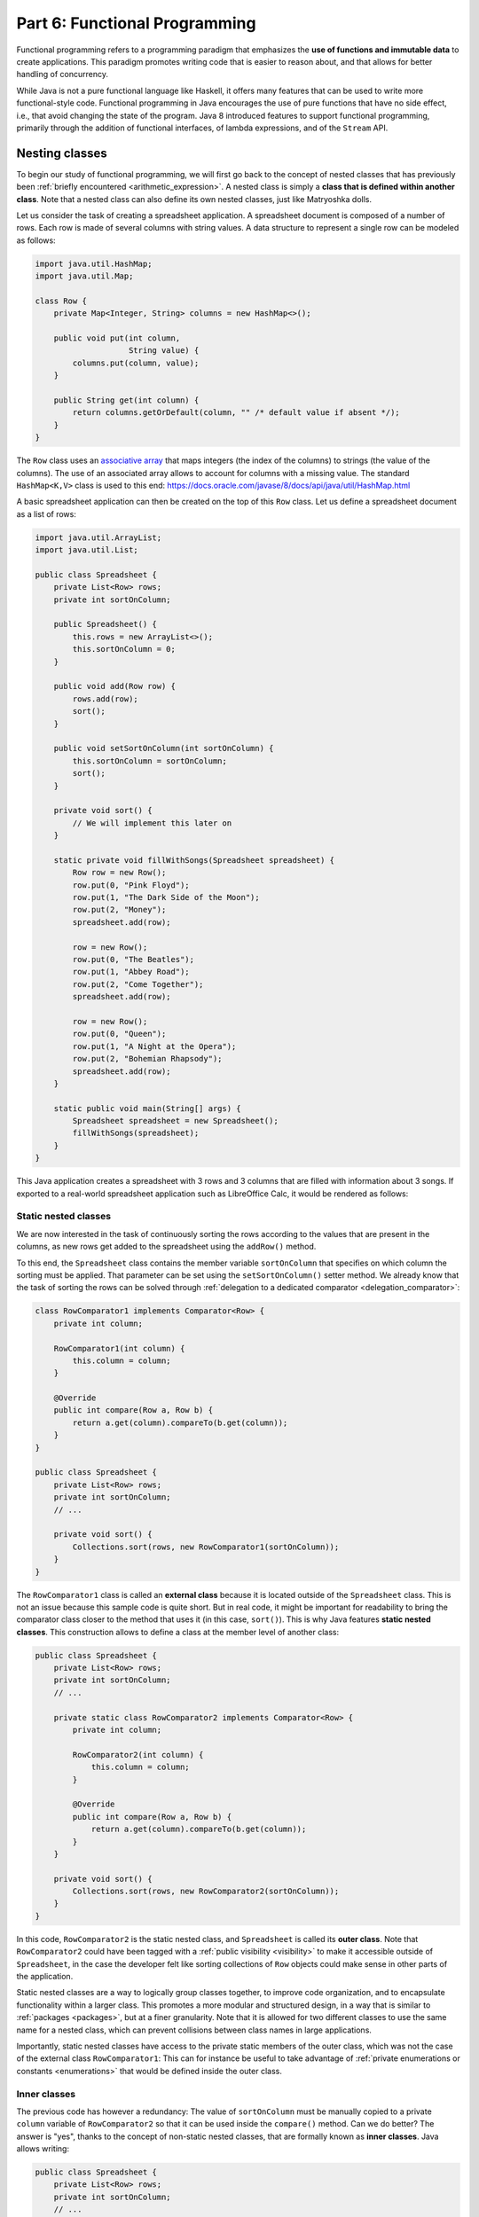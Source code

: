.. _part6:


*****************************************************************
Part 6: Functional Programming
*****************************************************************

Functional programming refers to a programming paradigm that emphasizes the **use of functions and immutable data** to create applications. This paradigm promotes writing code that is easier to reason about, and that allows for better handling of concurrency.

While Java is not a pure functional language like Haskell, it offers many features that can be used to write more functional-style code. Functional programming in Java encourages the use of pure functions that have no side effect, i.e., that avoid changing the state of the program. Java 8 introduced features to support functional programming, primarily through the addition of functional interfaces, of lambda expressions, and of the ``Stream`` API.


Nesting classes
===============

.. NOTE:

   "Terminology: Nested classes are divided into two categories:
   non-static and static. Non-static nested classes are called inner
   classes. Nested classes that are declared static are called static
   nested classes."

   From the official Oracle tutorial on Java:
   https://docs.oracle.com/javase/tutorial/java/javaOO/nested.html


To begin our study of functional programming, we will first go back to the concept of nested classes that has previously been :ref:`briefly encountered <arithmetic_expression>`. A nested class is simply a **class that is defined within another class**. Note that a nested class can also define its own nested classes, just like Matryoshka dolls.

Let us consider the task of creating a spreadsheet application. A spreadsheet document is composed of a number of rows. Each row is made of several columns with string values. A data structure to represent a single row can be modeled as follows:

..  code-block:: java

    import java.util.HashMap;
    import java.util.Map;
    
    class Row {
        private Map<Integer, String> columns = new HashMap<>();
    
        public void put(int column,
                        String value) {
            columns.put(column, value);
        }
    
        public String get(int column) {
            return columns.getOrDefault(column, "" /* default value if absent */);
        }
    }
    
The ``Row`` class uses an `associative array <https://en.wikipedia.org/wiki/Associative_array>`_ that maps integers (the index of the columns) to strings (the value of the columns). The use of an associated array allows to account for columns with a missing value. The standard ``HashMap<K,V>`` class is used to this end: `<https://docs.oracle.com/javase/8/docs/api/java/util/HashMap.html>`_

A basic spreadsheet application can then be created on the top of this ``Row`` class. Let us define a spreadsheet document as a list of rows:
    
..  code-block:: java

    import java.util.ArrayList;
    import java.util.List;

    public class Spreadsheet {
        private List<Row> rows;
        private int sortOnColumn;
    
        public Spreadsheet() {
            this.rows = new ArrayList<>();
            this.sortOnColumn = 0;
        }
    
        public void add(Row row) {
            rows.add(row);
            sort();
        }
    
        public void setSortOnColumn(int sortOnColumn) {
            this.sortOnColumn = sortOnColumn;
            sort();
        }

        private void sort() {
            // We will implement this later on
        }
    
        static private void fillWithSongs(Spreadsheet spreadsheet) {
            Row row = new Row();
            row.put(0, "Pink Floyd");
            row.put(1, "The Dark Side of the Moon");
            row.put(2, "Money");
            spreadsheet.add(row);
    
            row = new Row();
            row.put(0, "The Beatles");
            row.put(1, "Abbey Road");
            row.put(2, "Come Together");
            spreadsheet.add(row);
    
            row = new Row();
            row.put(0, "Queen");
            row.put(1, "A Night at the Opera");
            row.put(2, "Bohemian Rhapsody");
            spreadsheet.add(row);
        }
        
        static public void main(String[] args) {
            Spreadsheet spreadsheet = new Spreadsheet();
            fillWithSongs(spreadsheet);
        }
    }

This Java application creates a spreadsheet with 3 rows and 3 columns that are filled with information about 3 songs. If exported to a real-world spreadsheet application such as LibreOffice Calc, it would be rendered as follows:

.. image:: _static/images/part6/spreadsheet.png
  :width: 480
  :align: center
  :alt: Spreadsheet


Static nested classes
---------------------

We are now interested in the task of continuously sorting the rows according to the values that are present in the columns, as new rows get added to the spreadsheet using the ``addRow()`` method.

To this end, the ``Spreadsheet`` class contains the member variable ``sortOnColumn`` that specifies on which column the sorting must be applied. That parameter can be set using the ``setSortOnColumn()`` setter method. We already know that the task of sorting the rows can be solved through :ref:`delegation to a dedicated comparator <delegation_comparator>`:
    
..  code-block:: java

    class RowComparator1 implements Comparator<Row> {
        private int column;

        RowComparator1(int column) {
            this.column = column;
        }

        @Override
        public int compare(Row a, Row b) {
            return a.get(column).compareTo(b.get(column));
        }
    }

    public class Spreadsheet {
        private List<Row> rows;
        private int sortOnColumn;
        // ...

        private void sort() {
            Collections.sort(rows, new RowComparator1(sortOnColumn));
        }
    }
    
The ``RowComparator1`` class is called an **external class** because it is located outside of the ``Spreadsheet`` class. This is not an issue because this sample code is quite short. But in real code, it might be important for readability to bring the comparator class closer to the method that uses it (in this case, ``sort()``). This is why Java features **static nested classes**. This construction allows to define a class at the member level of another class:

..  code-block:: java

    public class Spreadsheet {
        private List<Row> rows;
        private int sortOnColumn;
        // ...

        private static class RowComparator2 implements Comparator<Row> {
            private int column;

            RowComparator2(int column) {
                this.column = column;
            }

            @Override
            public int compare(Row a, Row b) {
                return a.get(column).compareTo(b.get(column));
            }
        }

        private void sort() {
            Collections.sort(rows, new RowComparator2(sortOnColumn));
        }
    }

In this code, ``RowComparator2`` is the static nested class, and ``Spreadsheet`` is called its **outer class**. Note that ``RowComparator2`` could have been tagged with a :ref:`public visibility <visibility>` to make it accessible outside of ``Spreadsheet``, in the case the developer felt like sorting collections of ``Row`` objects could make sense in other parts of the application.

Static nested classes are a way to logically group classes together, to improve code organization, and to encapsulate functionality within a larger class. This promotes a more modular and structured design, in a way that is similar to :ref:`packages <packages>`, but at a finer granularity. Note that it is allowed for two different classes to use the same name for a nested class, which can prevent collisions between class names in large applications.

Importantly, static nested classes have access to the private static members of the outer class, which was not the case of the external class ``RowComparator1``: This can for instance be useful to take advantage of :ref:`private enumerations or constants <enumerations>` that would be defined inside the outer class.


Inner classes
-------------

The previous code has however a redundancy: The value of ``sortOnColumn`` must be manually copied to a private ``column`` variable of ``RowComparator2`` so that it can be used inside the ``compare()`` method. Can we do better? The answer is "yes", thanks to the concept of non-static nested classes, that are formally known as **inner classes**. Java allows writing:

..  code-block:: java

    public class Spreadsheet {
        private List<Row> rows;
        private int sortOnColumn;
        // ...

        private class RowComparator3 implements Comparator<Row> {
            @Override
            public int compare(Row a, Row b) {
                return a.get(column).compareTo(b.get(sortOnColumn));
            }
        }

        private void sort() {
            Collections.sort(rows, new RowComparator3());
        }
    }
                 
This is much more compact! This derives from the fact that in this code, ``private static class`` was replaced by ``private class``. This means that ``RowComparator3`` is as an inner class of the outer class ``Spreadsheet``, which grants its ``compare()`` method a direct access to the ``sortOnColumn`` member variable.

Inner classes look very similar to static nested classes, but they do not have the ``static`` keyword. As can be seen, the methods of inner classes can not only access the static member variables of the outer class, but they can also transparently access all members (variables and methods, including private members) of the object that created them. Inner classes were previously encountered in this course when the :ref:`implementation of custom iterators <custom_iterators>` was discussed.

It is tempting to systematically use inner classes instead of static nested classes. But pay attention to the fact that inner classes induce a much closer coupling with their outer classes, which can make it difficult to refactor the application, and which can quickly lead to the so-called `Feature Envy <https://refactoring.guru/fr/smells/feature-envy>`_ "code smell" (i.e. the `opposite of a good design pattern <https://en.wikipedia.org/wiki/Anti-pattern>`_). Use an inner class only when you need access to the instance members of the outer class. Use a static nested class when there is no need for direct access to the outer class instance or when you want clearer namespacing and better code organization.

.. _syntactic_sugar:

Syntactic sugar
---------------

The fact that ``compare()`` has access to ``sortOnColumn`` might seem magic. This is actually an example of **syntactic sugar**. Syntactic sugar refers to language features or constructs that do not introduce new functionality but provide a more convenient or expressive way of writing code. These features make the code more readable or concise without fundamentally changing how it operates. In essence, syntactic sugar is a shorthand or a more user-friendly syntax for expressing something that could be written in a longer or more explicit manner.

Syntactic sugar constructions were already encountered in this course. :ref:`Autoboxing <boxing>` is such a syntactic sugar. Indeed, the code:

..  code-block:: java
                 
    Integer num = 42;  // Autoboxing (from primitive type to wrapper)
    int value = num;   // Auto unboxing (from wrapper to primitive type)

is semantically equivalent to the more explicit code:

..  code-block:: java
                 
    Integer num = Integer.valueOf(42);
    int value = num.intValue();

Thanks to its knowledge about the internals of the standard ``Integer`` class, the compiler can automatically "fill the dots" by adding the constructor and selecting the proper conversion method. The :ref:`enhanced for-each loop for iterators <iterators>` is another example of syntactic sugar, because writing:

..  code-block:: java

    List<Integer> a = new ArrayList<>();
    a.add(-1);
    a.add(10);
    a.add(42);

    for (Integer item: a) {
        System.out.println(item);
    }

is semantically equivalent to:

..  code-block:: java

    Iterator<Integer> it = a.iterator();
    
    while (it.hasNext()) {
        Integer item = it.next();
        System.out.println(item);
    }

Once the compiler comes across some ``for()`` loop on a collection that implements the standard ``Iterable<T>`` interface, it can automatically instantiate the iterator and traverse the collection using this iterator.

In the context of inner classes, the syntactic sugar consists in including a reference to the outer object that created the instance of the inner object. In our example, the compiler automatically transforms the ``RowComparator3`` class into the following static nested class:

..  code-block:: java

    public class Spreadsheet {
        private List<Row> rows;
        private int sortOnColumn;
        // ...

        private static class RowComparator4 implements Comparator<Row> {
            private Spreadsheet outer;  // Reference to the outer object
    
            RowComparator4(Spreadsheet outer) {
                this.outer = outer;
            }
        
            @Override
            public int compare(Row a, Row b) {
                return a.get(outer.sortOnColumn).compareTo(b.get(outer.sortOnColumn));
            }
        }
    
        private void sort() {
            Collections.sort(rows, new RowComparator4(this));
        }
    }

As can be seen, the compiler transparently adds a new argument to the constructor of the inner class, which contains the reference to the outer object.


Local inner classes
-------------------
    
So far, we have seen three different constructions to define classes:

* External classes are the default way of defining classes, i.e. separately from any other class.

* Static nested classes are members of an outer class. They have access to the static members of the outer class.

* Inner classes are non-static members of an outer class. They are connected to the object that created them through syntactic sugar.

Inner classes are great for the spreadsheet application, but code readability could still be improved if the ``RowComparator3`` class could somehow be brought *inside* the ``sort()`` method, because it is presumably the only location where this comparator would make sense in the application. This would make the one-to-one relation between the method and its comparator immediately apparent. This is the objective of **local inner classes**:

..  code-block:: java

    private void sort() {
        class RowComparator5 implements Comparator<Row> {
            @Override
            public int compare(Row a, Row b) {
                return a.get(sortOnColumn).compareTo(b.get(sortOnColumn));
            }
        }

        Collections.sort(rows, new RowComparator5());
    }

In this new version of the ``sort()`` method, the comparator was defined within the scope of the method. The ``RowComparator5`` class is entirely local to ``sort()``, and cannot be used in another method or class, which further reduces coupling.


.. _anonymous_inner_classes:

Anonymous inner classes
-----------------------

Because local inner classes are typically used at one single point of the method, it is generally not useful to give a name to local inner classes (in the previous example, this name was ``RowComparator5``). Consequently, Java features the **anonymous inner class** construction:

..  code-block:: java

    private void sort() {
        Comparator<Row> comparator = new Comparator<Row>() {
            @Override
            public int compare(Row a, Row b) {
                return a.get(sortOnColumn).compareTo(b.get(sortOnColumn));
            }
        };

        Collections.sort(rows, comparator);
    }

As can be seen in this example, an anonymous inner class is a class that is defined without a name inside a method and that instantiated at the same place where it is defined.

This construction is often used for implementing interfaces or extending classes on-the-fly. To make this more apparent, note that we could have avoided the introduction of temporary variable ``comparator`` by directly writing:

..  code-block:: java

    private void sort() {
        Collections.sort(rows, new Comparator<Row>() {
            @Override
            public int compare(Row a, Row b) {
                return a.get(sortOnColumn).compareTo(b.get(sortOnColumn));
            }
        });
    }

Anonymous inner classes also correspond to another :ref:`syntactic sugar <syntactic_sugar>` construction, because an anonymous inner class can easily be converted into a local inner class by giving them a meaningless name.

 
Access to method variables
--------------------------

Importantly, both local inner classes and anonymous inner classes have **access to the variables of their enclosing method**.

To illustrate this point, let us consider the task of filling a matrix with a constant value using multiple threads. We could create one thread that fills the upper part of the matrix, and another thread that fills the lower part of the matrix. Using a :ref:`thread pool <thread_pools>` and the ``SynchronizedMatrix`` class that was defined to :ref:`demonstrate multithreading <matrix_multiplication>`, the corresponding implementation could be:

..  code-block:: java
                 
    public static void fill1(ExecutorService threadPool,
                             SynchronizedMatrix m,
                             float value) throws ExecutionException, InterruptedException {
        
        class Filler implements Runnable {
            private int startRow;
            private int endRow;

            Filler(int startRow,
                   int endRow) {
                this.startRow = startRow;
                this.endRow = endRow;
            }

            @Override
            public void run() {
                for (int row = startRow; row < endRow; row++) {
                    for (int column = 0; column < m.getColumns(); column++) {
                        // The inner class has access to the "m" and "value" variables!
                        m.setValue(row, column, value);
                    }
                }
            }
        }

        Future upperPart = threadPool.submit(new Filler(0, m.getRows() / 2));
        Future lowerPart = threadPool.submit(new Filler(m.getRows() / 2, m.getRows()));

        upperPart.get();
        lowerPart.get();
    }
    
As can be seen in this example, it is not necessary for the inner class ``Filler`` to explicitly store a copy of ``m`` and ``value``. Indeed, because those two variables are part of the scope of method ``fill1()``, the ``run()`` method has direct access to the ``m`` and ``value`` variables. Actually, this is again :ref:`syntactic sugar <syntactic_sugar>`: The compiler automatically gives inner classes a copy of all the local variables of the surrounding method.

The method ``fill1()`` creates exactly two threads, one for each part of the matrix. One could want to take advantage of a higher number of CPU cores by reducing this granularity. According to this idea, here is an alternative implementation that introduces parallelism at the level of the individual rows of the matrix:

..  code-block:: java
                 
    public static void fill2(ExecutorService threadPool,
                             SynchronizedMatrix m,
                             float value) throws ExecutionException, InterruptedException {
        Stack<Future> pendingRows = new Stack<>();
        
        for (int row = 0; row < m.getRows(); row++) {
            final int myRow = row;
            
            pendingRows.add(threadPool.submit(new Runnable() {
                @Override
                public void run() {
                    for (int column = 0; column < m.getColumns(); column++) {
                        m.setValue(myRow, column, value);
                    }                    
                }
            }));
        }

        while (!pendingRows.isEmpty()) {
            pendingRows.pop().get();
        }
    }

Contrarily to ``fill1()`` that used a *local* inner class, the ``fill2()`` method uses an *anonymous* inner class, an instance of which is created for each row. This is because the first implementation had to separately track exactly two futures using two variables, whereas the second implementation tracks multiple futures using a stack.

There is however a caveat associated with ``fill2()``: One could expect to have access to the ``row`` variable inside the ``run()`` method, because ``row`` is part of the scope of the enclosing method. However, the inner class might continue to exist and be used even after the loop has finished executing and the variable ``row`` has disappeared. To prevent potential issues arising from changes to variables after the start of the execution of a method, an inner class is actually only allowed to access the **final variables** in the scope of method (or variables that could have been tagged as ``final``). Remember that a final variable means that it is :ref:`not allowed to change its value later <final_keyword>`.

In the ``fill2()`` example, ``m`` and ``value`` could have been explicitly tagged as ``final``, because their value does not change in the method. But adding a line like ``value = 10;`` inside the method would break the compilation, because ``value`` could not be tagged as ``final`` anymore, which would prevent the use of ``value`` inside the runnable. One could argue that the *content* of ``m`` changes because of the calls to ``m.setValue()``, however the *reference* to the object ``m`` that was originally provided as argument to the method never changes. Finally, the variable ``row`` cannot be declared as ``final``, because its value changes during the loop. Storing a copy of ``row`` inside the variable ``myRow`` is a workaround to solve this issue.

.. admonition:: Remark
   :class: remark

   The example of filling a matrix using multithreading is a bit academic, because for such an operation, the bottleneck will be the RAM, not the CPU. As a consequence, adding more CPU threads will probably never improve performance, and might even be detrimental because of the overhead associated with thread management. Furthermore, our class ``SynchronizedMatrix`` implements mutual exclusion for the access to the individual cells (i.e. the ``setValue()`` is tagged with the ``synchronized`` keyword), which will dramatically reduce the performance.

    
Functional interfaces and lambda functions
==========================================

Since the beginning of our :ref:`exploration of object-oriented programming <part4>`, a recurrent pattern keeps appearing:

* During the :ref:`delegation to comparators of objects <delegation_comparator>`:

  ..  code-block:: java

      public class TitleComparator implements Comparator<Book> {
          @Override
          public int compare(Book b1, Book b2) {
              return b1.getTitle().compareTo(b2.getTitle());
          }
      }

      // ...
      Collections.sort(books, new TitleComparator());

* Inside the :ref:`Observer Design Pattern <observer>`:

  ..  code-block:: java

      class ButtonActionListener implements ActionListener {
          @Override
          public void actionPerformed(ActionEvent e) {
              JOptionPane.showMessageDialog(null,"Thank you!");
          }
      }

      // ...
      button.addActionListener(new ButtonActionListener());

* For :ref:`specifying operations to be done by threads <runnable>`:

  ..  code-block:: java

      class Computation implements Runnable {
          @Override
          public void run() {
              expensiveComputation();
          }
      }

      // ...
      Thread t = new Thread(new Computation());
      t.start();

This recurrent pattern corresponds to simple classes that implement **one single abstract method** and that have **no member**.

The presence of a single method stems from the fact that these classes implement a **single functional interface**. In Java, a functional interface is defined as an :ref:`interface <interfaces>` that contains only one abstract method. Functional interfaces are also known as Single Abstract Method (SAM) interfaces. Functional interfaces are a key component of functional programming support introduced in Java 8. The interfaces ``Comparator<T>``, ``ActionListener``, ``Runnable``, and ``Callable<T>`` are all examples of functional interfaces.

.. admonition:: Advanced remarks
   :class: remark

   A functional interface can have multiple ``default`` methods or ``static`` methods without violating the rule of having a single abstract method. This course has not covered ``default`` methods, but it is sufficient to know that a ``default`` method provides a default implementation within an interface that the classes implementing the interface can choose to inherit or overwrite. For instance, the interface ``Comparator<T>`` comes with multiple ``default`` and ``static`` methods, as can be seen in the Java documentation: `<https://docs.oracle.com/javase/8/docs/api/java/util/Comparator.html>`_

   In Java 8 and later, the ``@FunctionalInterface`` annotation helps explicitly mark an interface as a functional interface. If an interface annotated with ``@FunctionalInterface`` contains more than one abstract method, the compiler generates an error to indicate that it does not meet the criteria of a functional interface. Nonetheless, pay attention to the fact that not all the functional interfaces of Java are annotated with ``@FunctionalInterface``. This is notably the case of ``ActionListener``.

A **lambda expression** is an expression that creates an instance of an :ref:`anonymous inner class <anonymous_inner_classes>` that has no member and that implements a functional interface. Thanks to lambda expressions, the ``sort()`` method for our spreadsheet application can be shortened as a single line of code:

..  code-block:: java

    private void sort() {
        Collections.sort(rows, (a, b) -> a.get(sortOnColumn).compareTo(b.get(sortOnColumn)));
    }

As can be seen in this example, a lambda expression only specifies the name of the arguments and the body of the single abstract method of the functional interface it implements.

A lambda expression can only appear in a context that expects a value whose type is a functional interface. Once the Java compiler has determined which functional interface is expected for this context, it transparently instantiates a suitable anonymous inner class that implements the expected functional interface with the expected single method.

Concretely, in the ``sort()`` example, the compiler notices the construction :code:`Collections.sort(rows, lambda)`. Because ``rows`` has type ``List<Row>``, the compiler looks for a static method in the ``Collections`` class that is named ``sort()`` and that takes as arguments a value of type ``List<Row>`` and a functional interface. As can be seen in the `Java documentation <https://docs.oracle.com/javase/8/docs/api/java/util/Collections.html>`_, the only matching method is :code:`Collections.sort(List<T> list, Comparator<? super T> c)`, with ``T`` corresponding to class ``Row``. The compiler deduces that the functional interface of interest is ``Comparator<Row>``, and it accordingly creates an anonymous inner class as follows:

..  code-block:: java

    private void sort() {
        // "Comparator<Row>" is the functional interface that matches the lambda expression
        Collections.sort(rows, new Comparator<Row>() {
            @Override
            // The name of the single abstract method and the types of the arguments
            // are extracted from the functional interface. The name of the arguments
            // are taken from the lambda expression.
            public int compare(Row a, Row b) {
                // This is the body of the lambda expression
                return a.get(sortOnColumn).compareTo(b.get(sortOnColumn)));
            }
        }
    }

In other words, lambda expressions are also :ref:`syntactic sugar <syntactic_sugar>`! Very importantly, **functional interfaces provide a clear contract for the signature of the method that the matching lambda expression must implement**, which is needed for this syntactic sugar to work.

Thanks to lambda expressions, the three examples at the beginning of this section could all be simplified as one-liners:

* During the :ref:`delegation to comparators of objects <delegation_comparator>`:

  ..  code-block:: java

      Collections.sort(books, (b1, b2) -> b1.getTitle().compareTo(b2.getTitle()));

* Inside the :ref:`Observer Design Pattern <observer>`:

  ..  code-block:: java

      button.addActionListener(() -> JOptionPane.showMessageDialog(null,"Thank you!"));

* For :ref:`specifying operations to be done by threads <runnable>`:

  ..  code-block:: java

      Thread t = new Thread(() -> expensiveComputation());


The general form of a lambda expression is:

..  code-block::

    (A a, B b, C c /* ...possibly more arguments */ ) -> {
      /* Body */
      return /* result */;
    }

This general form can be lightened in different situations:

* If the compiler can deduce the types of the arguments, which is most commonly the case, you do not have to provide the types (e.g., ``(A a, B b)`` can be reduced as ``(a, b)``).

* If the lambda expression takes one single argument, the parentheses can be removed (e.g., ``a -> ...`` is a synonym for ``(a) -> ...``). Note that a lambda expression with no argument would be defined as ``() -> ...``.

* If the body of the lambda expression only contains the ``return`` instruction, the curly brackets and the ``return`` can be removed.

* If the lambda expression returns ``void`` and if its body contains a single line, the curly brackets can be removed as well, for instance:

  .. code-block:: java
                  
     i -> System.out.println(i)

* It often happens that you want to write a lambda expression that simply calls a method and passes it the arguments it has received. In such situations, Java offers the notion of **method reference**. For instance, the following lambda expression that calls a static method:

  .. code-block:: java
                  
     i -> System.out.println(i)

  can be shortened as:
  
  .. code-block:: java
                  
     System.out::println

  Similarly, the following lambda expression that calls a non-static method on a list of integers:

  ..  code-block:: java

     (List<Integer> a) -> a.size()

  can be rewritten as:
     
  ..  code-block:: java

     List<Integer>::size
     

General-purpose functional interfaces
=====================================

Lambda expressions can only be used in a context that expects a value whose type is a functional interface. It is therefore useful to have a number of such interfaces available, covering the main use cases.

This motivates the introduction of the ``java.util.function`` standard package that provides general-purpose definitions for:

* Unary functions (with one argument) and binary functions (with two arguments),

* Unary and binary operators (functions whose result type is identical to the type of the argument), and
  
* Unary and binary predicates (functions whose result type is Boolean).

Make sure to have a look at Java documentation about general-purpose functions: `<https://docs.oracle.com/javase/8/docs/api/java/util/function/package-summary.html>`_


Unary functions
---------------

The ``java.util.function.Function`` interface represents a **general-purpose function with one argument**. The type ``T`` of this argument and the result type ``R`` of the function are the generics parameters of this interface:

.. code-block:: java

    public interface Function<T,R> {
        public R apply(T t);
    }

The input type ``T`` and the result type ``R`` can be different. Together, they define the **domain** of the function. In mathematical notation, the corresponding function :math:`f` would be defined as :math:`f:T \mapsto R`.

For instance, the following program first uses a lambda expression to define a function that computes the length of a string, then applies the function to a string:

.. code-block:: java

    public static void main(String args[]) {
        Function<String, Integer> f = s -> s.length();

        // At this point, no actual computation is done: This is just a definition for "f"!
        
        System.out.println(f.apply("Hello"));  // Displays: 5
    }

As another example, here is a function that extracts the first character of a string in lower case:
    
.. code-block:: java

    Function<String, Character> f = s -> Character.toLowerCase(s.charAt(0));
    System.out.println(f.apply("Hello"));  // Displays: h

    
Binary functions
----------------

The ``java.util.function.BiFunction`` interface represents a **general-purpose functional interface with two arguments** of different types, and with a separate result type:

.. code-block:: java

    public interface BiFunction<T,U,R> {
        public R apply(T t, U u);
    }

In mathematical notation, the corresponding function :math:`f` has domain :math:`f:T \times U \mapsto R`.

In the following example, a lambda expression is used to define a binary function that returns the element of a list at a specific index:

.. code-block:: java

    BiFunction<List<Float>, Integer, Float> f = (lst, i) -> lst.get(i);
      
    List<Float> lst = Arrays.asList(10.0f, 20.0f, 30.0f, 40.0f);
    System.out.println(f.apply(lst, 1));  // Displays: 20


Operators
---------

An **operator** is a particular case of a general-purpose functional interface, in which **the arguments and the result are all of the same type**. Operators are so common that Java defines specific interfaces for unary and binary operators:

.. code-block:: java

    public interface UnaryOperator<T> {
        public T apply(T x);
    }

    public interface BinaryOperator<T> {
        public T apply(T x, T y);
    }

The mathematical domain of an unary operator :math:`f` is :math:`f: T \mapsto T`, whereas the domain of a binary operator :math:`f` is :math:`f: T \times T \mapsto T`.

As an example, the function computing the square of a double number is an unary operator that could be defined as:

.. code-block:: java

    UnaryOperator<Double> f = x -> x * x;
    System.out.println(f.apply(5.0));  // Displays: 25.0

Similarly, for the absolute value:

.. code-block:: java

    UnaryOperator<Double> f = x -> Math.abs(x);
    System.out.println(f.apply(-14.0));    // Displays: 14.0
    System.out.println(f.apply(Math.PI));  // Displays: 3.14159...

The function computing the sum of two integers can be defined as:

.. code-block:: java

    BinaryOperator<Integer> f = (x, y) -> x + y;
    System.out.println(f.apply(42, -5));  // Displays: 37

    
.. admonition:: Remark
   :class: remark

   If you look at the `Java documentation <https://docs.oracle.com/javase/8/docs/api/java/util/function/UnaryOperator.html>`_, unary and binary operators are actually defined as:

   .. code-block:: java
                   
      public interface UnaryOperator<T> extends Function<T, T> { }
      public interface BinaryOperator<T> extends BiFunction<T,T,T> { }

   This construction implies that a ``UnaryOperator`` (resp. ``BinaryOperator``) can be used as a placeholder for a ``Function`` (resp. ``BiFunction``). However, the construction is more involved, which explains why we preferred defining the operators as separate interfaces.


.. _composition:
      
Composition
-----------

In the context of general-purpose functional interfaces in Java, **composition** refers to the ability to combine multiple functions or operators to create more complex functions. It involves chaining functions together to perform a sequence of operations on data in a concise and expressive manner.

From a mathematical perspective, if we have a function :math:`f:X\mapsto Y` and a function :math:`g:Y\mapsto Z`, their `function composition <https://en.wikipedia.org/wiki/Function_composition>`_ is the function :math:`g\circ f:X\mapsto Z:x\mapsto g(f(x))`. In other words, the function :math:`g` is applied to the result of applying the function :math:`f` to :math:`x`. 

In Java, the ``Function`` interface contains the default method ``compose()`` that can be used to construct a new function that represents its composition with another function. Thanks to the fact that ``UnaryOperator`` is a special case of a ``Function``, composition is also compatible with operators.

Here is an example of composition:

.. code-block:: java
                
    Function<Integer, Double> f = (i) -> Math.sqrt(i);
    UnaryOperator<Double> g = (d) -> d / 2.5;
    Function<Integer, Double> h = g.compose(f);

    System.out.println(h.apply(25));  // Displays: 2.0, which corresponds to "sqrt(25) / 2.5"

In the example above, we have used the built-in ``compose()`` method that is part of Java. We could have implemented a similar functionality by ourselves thanks to the expressiveness of lambda expressions. Indeed, the following program would have produced exactly the same result as above:

.. code-block:: java
                
    public static <X,Y,Z> Function<X,Z> myCompose(Function<Y,Z> g,
                                                  Function<X,Y> f) {
        return x -> g.apply(f.apply(x));
    }

    public static void main(String[] args) {
        UnaryOperator<Double> f = (d) -> d / 2.5;
        Function<Integer, Double> g = (i) -> Math.sqrt(i);
        Function<Integer, Double> h = myCompose(f, g);
        
        System.out.println(h.apply(25));  // Display: 2.0
    }
    
Evidently, composition is also available for binary functions and binary operators.    


Predicates
----------

Predicates are another particular case of a general-purpose functional interface. They correspond to functions whose **result type is a Boolean value**. Unary predicates are frequently used to filter a collection of objects of a given type. The corresponding functional interface is defined as follows:

.. code-block:: java
                
    public interface Predicate<T> {
        public boolean test(T x);
    }

Pay attention to the fact that while the single abstract method of ``Function`` is named ``call()``, the single abstract method of ``Predicate`` is named ``test()``.

For instance, a predicate that tests whether a list is empty could be defined and used as follows:

.. code-block:: java

    Predicate<List<Integer>> f = x -> x.isEmpty();

    System.out.println(f.test(Arrays.asList()));       // Displays: true
    System.out.println(f.test(Arrays.asList(10)));     // Displays: false
    System.out.println(f.test(Arrays.asList(10, 20))); // Displays: false

Here is another example to test whether a number if negative:

.. code-block:: java

    Predicate<Double> f = x -> x < 0;

    System.out.println(f.test(-10.0)); // Displays: true
    System.out.println(f.test(10.0));  // Displays: false
                
Note that there exists a binary version of the ``Predicate<T>`` unary functional interface, that is known as ``BiPredicate<T,U>``.

In the same way functions and operators can be :ref:`composed <composition>`, the ``Predicate`` and ``BiPredicate`` interfaces contain default methods that can be used to create new predicates from existing predicates. Those methods are:

* ``and()`` to define the logical conjunction of two predicates (i.e., :math:`f \wedge g`),

* ``or()`` to define the logical disjunction of two predicates (i.e., :math:`f \vee g`), and

* ``negate()`` to define the logical negation of one predicate (i.e., :math:`\neg f`).

These operations can be used as follows:

.. code-block:: java

    Predicate<Integer> p = x -> x >= 0;
    Predicate<Integer> q = x -> x <= 10;
    Predicate<Integer> r = p.and(q);    // x >= 0 && x <= 10
    Predicate<Integer> s = p.or(q);     // x >= 0 || x <= 10 <=> true
    Predicate<Integer> t = p.negate();  // x < 0

    System.out.println(r.test(-5));  // Displays: false
    System.out.println(r.test(5));   // Displays: true
    System.out.println(r.test(15));  // Displays: false

    System.out.println(s.test(-5));  // Displays: true
    System.out.println(s.test(5));   // Displays: true
    System.out.println(s.test(15));  // Displays: true

    System.out.println(t.test(-5));  // Displays: true
    System.out.println(t.test(5));   // Displays: false
    System.out.println(t.test(15));  // Displays: false
    

Consumer
--------

Finally, a **consumer** is a general-purpose functional interface whose result type is ``Void``, i.e., that does not produce any value. It is defined as:

.. code-block:: java
                
    public interface Consumer<T> {
        public void accept(T x);
    }

Consumers are typically encountered as the "terminal block" of a chain of functions. They can notably be used to print the result of a function, to store this result into a file, or to send this result into another data structure.

For instance, the following code defines a consumer to print the result of a function:

.. code-block:: java
                
    Function<Integer, Integer> f = x -> 10 * x;
    Consumer<Integer> c = x -> System.out.println(x);

    c.accept(f.apply(5));  // Displays: 50
    
                
Higher-order functions
----------------------

In Java, **higher-order functions** are methods that can **accept other functions as arguments, return functions as results, or both**. They treat the general-purpose functions seen above as first-class citizens, allowing these functions to be manipulated, passed around, and used as data.

The ``myCompose()`` method that was introduced to :ref:`compose two functions <composition>` is an example of a higher-order function: It takes two ``Function`` as arguments, and generates one ``Function`` as its result.

Very interestingly, the standard Java collections (most notably lists) include several methods that take operators and predicates as arguments, for instance:

* ``forEach(c)`` applies a consumer to all the elements of the collection (this is part of the ``Iterable<T>`` interface),

* ``removeIf(p)`` removes all of the elements of this collection that satisfy the given predicate (this is part of the ``Collection<T>`` interface), and

* ``replaceAll(f)`` replaces each element of the collection with the result of applying the operator to that element (this is specific to the ``List<T>`` interface).

Here is a full example combining all these three methods:

.. code-block:: java
            
    // Create the following list of integers: [ -3, -2, -1, 0, 1, 2, 3 ]
    List<Integer> lst = new ArrayList<>();
    for (int i = -3; i <= 3; i++) {
        lst.add(i);
    }

    // Multiply each integer by 10
    lst.replaceAll(x -> 10 * x);  //  => [ -30, -20, -10, 0, 10, 20, 30 ]

    // Remove negative integers
    lst.removeIf(x -> x < 0);     //  => [ 0, 10, 20, 30 ]

    // Print each element in the list
    lst.forEach(x -> System.out.println(x));





Streams 
========

Programming without side effects


Immutable collections
=====================

